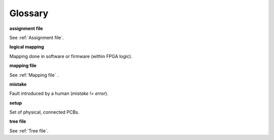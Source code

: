 Glossary
--------

**assignment file**

See :ref:`Assignment file`.

**logical mapping**

Mapping done in software or firmware (within FPGA logic).

**mapping file**

See :ref:`Mapping file` .

**mistake**

Fault introduced by a human (*mistake != error*).

**setup**

Set of physical, connected PCBs.

**tree file**

See :ref:`Tree file`.

